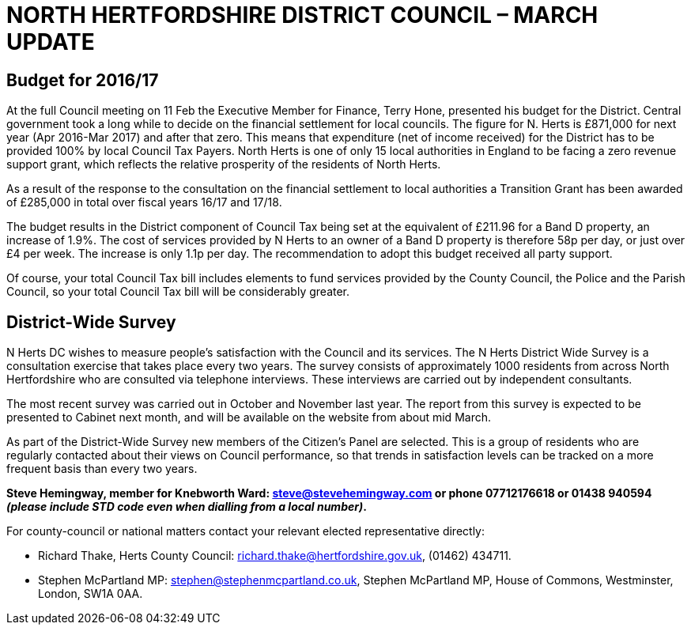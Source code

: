 = NORTH HERTFORDSHIRE DISTRICT COUNCIL – MARCH UPDATE

== Budget for 2016/17
At the full Council meeting on 11 Feb the Executive Member for Finance, Terry Hone, presented 
his budget for the District.  Central government took a long while to decide on the 
financial settlement for local councils.  The figure for N. Herts is £871,000 for next year
(Apr 2016-Mar 2017) and after that zero. This means that expenditure (net of income received) for the 
District has to be provided 100% by local Council Tax Payers. 
North Herts is one of only 15 local authorities in England to be facing a 
zero revenue support grant, which reflects the relative prosperity 
of the residents of North Herts. 

As a result of the response to the consultation on the financial settlement to local 
authorities a Transition Grant has been awarded of £285,000 in total over fiscal years 16/17 and 17/18.

The budget results in the District component of Council Tax being set at 
the equivalent of £211.96 for a Band D property, an increase of 1.9%.
The cost  of services provided by N Herts 
to an owner of a Band D property is therefore 58p per day, or 
just over £4 per week. The increase is only  1.1p per day. 
The recommendation to adopt this budget received all party support.

Of course, your total Council Tax bill includes elements to fund 
services provided by the County Council, the Police and the Parish Council, so your total 
Council Tax bill will be considerably greater. 

== District-Wide Survey
N Herts DC wishes to  measure people's satisfaction with the Council and its services.
The N Herts District Wide Survey is  a consultation exercise that takes place every two years.
The survey consists of approximately 1000 residents from across North Hertfordshire who are  consulted via telephone interviews. 
These interviews are carried out by independent  consultants. 
	
The most recent survey was carried out in October and November last year. 
The report from this survey is expected to be presented to Cabinet next month,
and will be available on the website from about mid March.

As part of the District-Wide Survey new members of the Citizen's Panel are selected.
This is a group of residents who are regularly contacted about their views on 
Council performance, so that trends in satisfaction levels can be tracked 
on a more frequent basis than every two years.

    
====
*Steve Hemingway, member for Knebworth Ward:
steve@stevehemingway.com or phone 07712176618 or 01438&#160;940594 _(please include STD
code even when dialling from a local number)_.*

For county-council or national matters contact your relevant elected representative directly:


* Richard Thake, Herts County Council:
richard.thake@hertfordshire.gov.uk, (01462)&#160;434711.

* Stephen McPartland MP: stephen@stephenmcpartland.co.uk, Stephen
McPartland MP, House of Commons, Westminster, London, SW1A 0AA.
====


